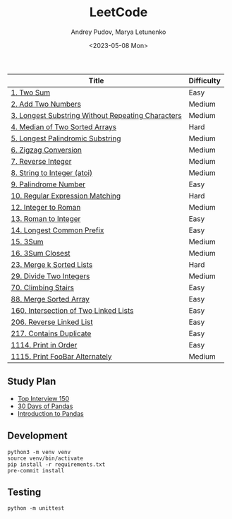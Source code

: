 #+title: LeetCode
#+author: Andrey Pudov, Marya Letunenko
#+date: <2023-05-08 Mon>

#+begin_html
<a href="https://leetcode.com/u/syscreat/">
  <img src="https://leetcard.jacoblin.cool/syscreat?theme=dark&font=Noto%20Sans" />
</a>
#+end_html

| Title                                             | Difficulty |
|---------------------------------------------------+------------|
| [[./problems/problem_1.py][1. Two Sum]]                                        | Easy       |
| [[./problems/problem_2.py][2. Add Two Numbers]]                                | Medium     |
| [[./problems/problem_3.py][3. Longest Substring Without Repeating Characters]] | Medium     |
| [[./problems/problem_4.py][4. Median of Two Sorted Arrays]]                    | Hard       |
| [[./problems/problem_5.py][5. Longest Palindromic Substring]]                  | Medium     |
| [[./problems/problem_6.py][6. Zigzag Conversion]]                              | Medium     |
| [[./problems/problem_7.py][7. Reverse Integer]]                                | Medium     |
| [[./problems/problem_8.py][8. String to Integer (atoi)]]                       | Medium     |
| [[./problems/problem_9.py][9. Palindrome Number]]                              | Easy       |
| [[./problems/problem_10.py][10. Regular Expression Matching]]                   | Hard       |
| [[./problems/problem_12.py][12. Integer to Roman]]                              | Medium     |
| [[./problems/problem_13.py][13. Roman to Integer]]                              | Easy       |
| [[./problems/problem_14.py][14. Longest Common Prefix]]                         | Easy       |
| [[./problems/problem_15_2.py][15. 3Sum]]                                          | Medium     |
| [[./problems/problem_16.py][16. 3Sum Closest]]                                  | Medium     |
| [[./problems/problem_23_2.py][23. Merge k Sorted Lists]]                          | Hard       |
| [[./problems/problem_29.py][29. Divide Two Integers]]                           | Medium     |
| [[./problems/problem_70.py][70. Climbing Stairs]]                               | Easy       |
| [[./problems/problem_88.py][88. Merge Sorted Array]]                            | Easy       |
| [[./problems/problem_160.py][160. Intersection of Two Linked Lists]]             | Easy       |
| [[./problems/problem_206.py][206. Reverse Linked List]]                          | Easy       |
| [[./problems/problem_217.py][217. Contains Duplicate]]                           | Easy       |
| [[./problems/problem_1114.py][1114. Print in Order]]                              | Easy       |
| [[./problems/problem_1115.py][1115. Print FooBar Alternately]]                    | Medium     |

** Study Plan

- [[./docs/top-Interview-150.org][Top Interview 150]]
- [[./docs/30-days-of-pandas.org][30 Days of Pandas]]
- [[./docs/introduction-to-pandas.org][Introduction to Pandas]]

** Development

#+begin_src shell
python3 -m venv venv
source venv/bin/activate
pip install -r requirements.txt
pre-commit install
#+end_src

** Testing

#+begin_src shell
python -m unittest
#+end_src

